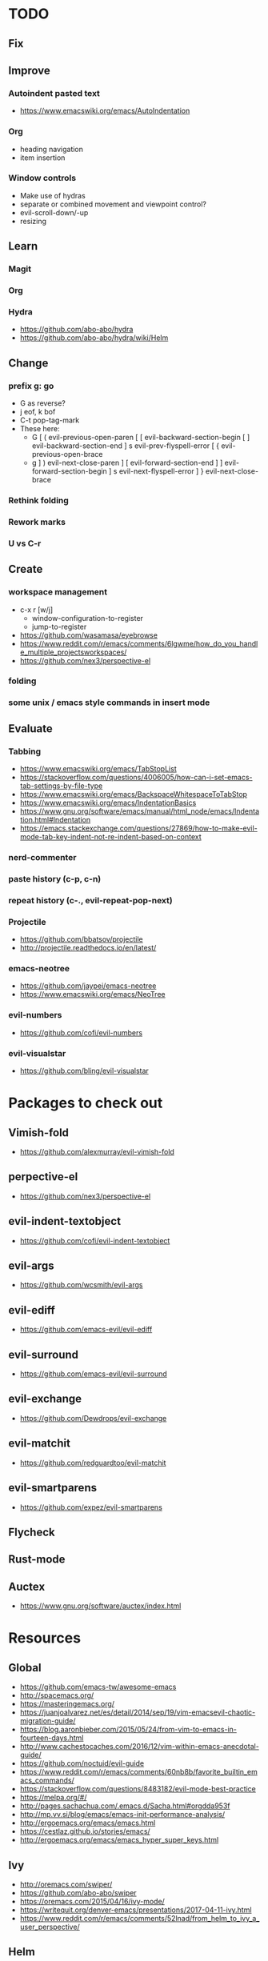 * TODO
** Fix
** Improve
*** Autoindent pasted text
    * https://www.emacswiki.org/emacs/AutoIndentation
*** Org
    * heading navigation
    * item insertion
*** Window controls
    * Make use of hydras
    * separate or combined movement and viewpoint control?
    * evil-scroll-down/-up
    * resizing
** Learn
*** Magit
*** Org
*** Hydra
    * https://github.com/abo-abo/hydra
    * https://github.com/abo-abo/hydra/wiki/Helm
** Change
*** prefix g: go
    * G as reverse?
    * j eof, k bof
    * C-t pop-tag-mark
    * These here:
      - G
        [ (  evil-previous-open-paren
        [ [  evil-backward-section-begin
        [ ]  evil-backward-section-end
        ] s  evil-prev-flyspell-error
        [ {  evil-previous-open-brace
      - g
        ] )  evil-next-close-paren
        ] [  evil-forward-section-end
        ] ]  evil-forward-section-begin
        ] s  evil-next-flyspell-error
        ] }  evil-next-close-brace
*** Rethink folding
*** Rework marks
*** U vs C-r
** Create
*** workspace management
    * c-x r [w/j]
        - window-configuration-to-register
        - jump-to-register
    * https://github.com/wasamasa/eyebrowse
    * https://www.reddit.com/r/emacs/comments/6lgwme/how_do_you_handle_multiple_projectsworkspaces/
    * https://github.com/nex3/perspective-el
*** folding
*** some unix / emacs style commands in insert mode
** Evaluate
*** Tabbing
    * https://www.emacswiki.org/emacs/TabStopList
    * https://stackoverflow.com/questions/4006005/how-can-i-set-emacs-tab-settings-by-file-type
    * https://www.emacswiki.org/emacs/BackspaceWhitespaceToTabStop
    * https://www.emacswiki.org/emacs/IndentationBasics
    * https://www.gnu.org/software/emacs/manual/html_node/emacs/Indentation.html#Indentation
    * https://emacs.stackexchange.com/questions/27869/how-to-make-evil-mode-tab-key-indent-not-re-indent-based-on-context
*** nerd-commenter
*** paste history (c-p, c-n)
*** repeat history (c-., evil-repeat-pop-next)
*** Projectile
    * https://github.com/bbatsov/projectile
    * http://projectile.readthedocs.io/en/latest/
*** emacs-neotree
    * https://github.com/jaypei/emacs-neotree
    * https://www.emacswiki.org/emacs/NeoTree
*** evil-numbers
    * https://github.com/cofi/evil-numbers
*** evil-visualstar
    * https://github.com/bling/evil-visualstar
* Packages to check out
** Vimish-fold
  * https://github.com/alexmurray/evil-vimish-fold
** perpective-el
  * https://github.com/nex3/perspective-el
** evil-indent-textobject
  * https://github.com/cofi/evil-indent-textobject
** evil-args
  * https://github.com/wcsmith/evil-args
** evil-ediff
  * https://github.com/emacs-evil/evil-ediff
** evil-surround
  * https://github.com/emacs-evil/evil-surround
** evil-exchange
  * https://github.com/Dewdrops/evil-exchange
** evil-matchit
  * https://github.com/redguardtoo/evil-matchit
** evil-smartparens
  * https://github.com/expez/evil-smartparens
** Flycheck
** Rust-mode
** Auctex
  * https://www.gnu.org/software/auctex/index.html
* Resources
** Global
  * https://github.com/emacs-tw/awesome-emacs
  * http://spacemacs.org/
  * https://masteringemacs.org/
  * https://juanjoalvarez.net/es/detail/2014/sep/19/vim-emacsevil-chaotic-migration-guide/
  * https://blog.aaronbieber.com/2015/05/24/from-vim-to-emacs-in-fourteen-days.html
  * http://www.cachestocaches.com/2016/12/vim-within-emacs-anecdotal-guide/
  * https://github.com/noctuid/evil-guide
  * https://www.reddit.com/r/emacs/comments/60nb8b/favorite_builtin_emacs_commands/
  * https://stackoverflow.com/questions/8483182/evil-mode-best-practice
  * https://melpa.org/#/
  * http://pages.sachachua.com/.emacs.d/Sacha.html#orgdda953f
  * http://mp.vv.si/blog/emacs/emacs-init-performance-analysis/
  * http://ergoemacs.org/emacs/emacs.html
  * https://cestlaz.github.io/stories/emacs/
  * http://ergoemacs.org/emacs/emacs_hyper_super_keys.html
** Ivy
  * http://oremacs.com/swiper/
  * https://github.com/abo-abo/swiper
  * https://oremacs.com/2015/04/16/ivy-mode/
  * https://writequit.org/denver-emacs/presentations/2017-04-11-ivy.html
  * https://www.reddit.com/r/emacs/comments/52lnad/from_helm_to_ivy_a_user_perspective/
** Helm
  * https://emacs-helm.github.io/helm/
  * https://github.com/emacs-helm/helm-descbinds
  * https://tuhdo.github.io/helm-intro.html
** Org
  * http://orgmode.org/worg/
  * http://doc.norang.ca/org-mode.html
  * http://ehneilsen.net/notebook/orgExamples/org-examples.html
  * http://thagomizer.com/blog/2017/03/16/five-useful-org-mode-features.html
  * https://github.com/Somelauw/evil-org-mode
  * https://www.reddit.com/r/orgmode/comments/6mfvb1/syncing_org_files_to_android_orgzly_with_tasker/
  * https://www.reddit.com/r/orgmode/comments/6t7ufq/what_are_the_best_packages_plugins_for_org_mode/
** Magit
  * https://magit.vc/
** Python
  * http://www.jesshamrick.com/2012/09/18/emacs-as-a-python-ide/
** Rust
  * http://julienblanchard.com/2016/fancy-rust-development-with-emacs/
** C and C++
  * https://www.reddit.com/r/emacs/comments/6lnwaz/c_in_gnu_emacs/
** Eshell
  * https://www.masteringemacs.org/article/complete-guide-mastering-eshell
